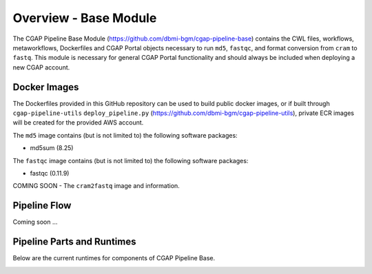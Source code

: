 ======================
Overview - Base Module
======================

The CGAP Pipeline Base Module (https://github.com/dbmi-bgm/cgap-pipeline-base) contains the CWL files, workflows, metaworkflows, Dockerfiles and CGAP Portal objects necessary to run ``md5``, ``fastqc``, and format conversion from ``cram`` to ``fastq``. This module is necessary for general CGAP Portal functionality and should always be included when deploying a new CGAP account.


Docker Images
#############

The Dockerfiles provided in this GitHub repository can be used to build public docker images, or if built through ``cgap-pipeline-utils`` ``deploy_pipeline.py`` (https://github.com/dbmi-bgm/cgap-pipeline-utils), private ECR images will be created for the provided AWS account.

The ``md5`` image contains (but is not limited to) the following software packages:

- md5sum (8.25)

The ``fastqc`` image contains (but is not limited to) the following software packages:

- fastqc (0.11.9)

COMING SOON - The ``cram2fastq`` image and information.

Pipeline Flow
#############

Coming soon ...


Pipeline Parts and Runtimes
###########################

Below are the current runtimes for components of CGAP Pipeline Base.

.. image:: ../../images/base_cram2fastq.png
  :width: 400
